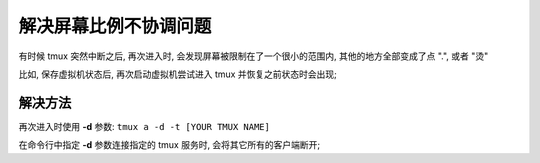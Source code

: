 ========================
 解决屏幕比例不协调问题
========================

有时候 tmux 突然中断之后, 再次进入时, 会发现屏幕被限制在了一个很小的范围内,
其他的地方全部变成了点 ".", 或者 "烫"

比如, 保存虚拟机状态后, 再次启动虚拟机尝试进入 tmux 并恢复之前状态时会出现;


解决方法
========

再次进入时使用 **-d** 参数: ``tmux a -d -t [YOUR TMUX NAME]``

在命令行中指定 **-d** 参数连接指定的 tmux 服务时, 会将其它所有的客户端断开;

